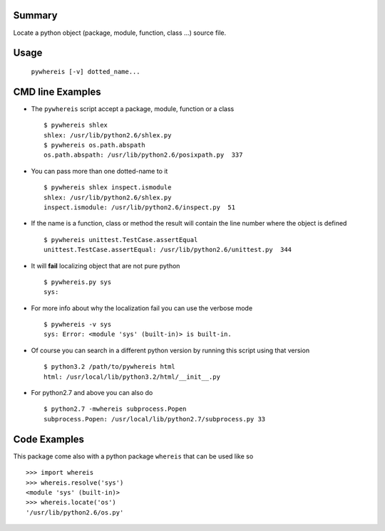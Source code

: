 Summary
=======
Locate a python object (package, module, function, class ...) source file.

Usage
=====

   ``pywhereis [-v] dotted_name...``

CMD line Examples
=================

- The ``pywhereis`` script accept a package, module, function or a class ::

    $ pywhereis shlex
    shlex: /usr/lib/python2.6/shlex.py
    $ pywhereis os.path.abspath
    os.path.abspath: /usr/lib/python2.6/posixpath.py  337

- You can pass more than one dotted-name to it ::

    $ pywhereis shlex inspect.ismodule
    shlex: /usr/lib/python2.6/shlex.py
    inspect.ismodule: /usr/lib/python2.6/inspect.py  51

- If the name is a function, class or method the result will contain the line
  number where the object is defined ::

    $ pywhereis unittest.TestCase.assertEqual
    unittest.TestCase.assertEqual: /usr/lib/python2.6/unittest.py  344

- It will **fail** localizing object that are not pure python ::

    $ pywhereis.py sys
    sys:

- For more info about why the localization fail you can use the verbose
  mode ::

    $ pywhereis -v sys
    sys: Error: <module 'sys' (built-in)> is built-in.

- Of course you can search in a different python version by running this
  script using that version ::
   
    $ python3.2 /path/to/pywhereis html
    html: /usr/local/lib/python3.2/html/__init__.py

- For python2.7 and above you can also do ::

    $ python2.7 -mwhereis subprocess.Popen
    subprocess.Popen: /usr/local/lib/python2.7/subprocess.py 33


Code Examples
=============

This package come also with a python package ``whereis`` that can be used like
so ::

    >>> import whereis
    >>> whereis.resolve('sys')
    <module 'sys' (built-in)>
    >>> whereis.locate('os')
    '/usr/lib/python2.6/os.py'
